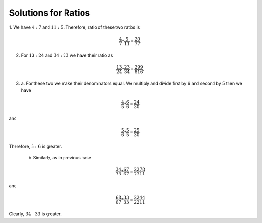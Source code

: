 Solutions for Ratios
********************
1. We have :math:`4:7` and :math:`11:5`. Therefore, ratio of these two ratios
is

.. math::
  \frac{4}{7}*\frac{5}{11}=\frac{20}{77}.

2. For :math:`13:24` and :math:`34:23` we have their ratio as

.. math::
  \frac{13}{24}*\frac{23}{34}=\frac{299}{816}.

3. a. For these two we make their denominators equal. We multiply and divide
   first by 6 and second by 5 then we have

.. math::
  \frac{4}{5}*\frac{6}{6} = \frac{24}{30}

and

.. math::
  \frac{5}{6}*\frac{5}{5} = \frac{25}{30}

Therefore, :math:`5:6` is greater.

   b. Similarly, as in previous case

.. math::
  \frac{34}{33}*\frac{67}{67} = \frac{2278}{2211}

and

.. math::
  \frac{68}{67}*\frac{33}{33} = \frac{2244}{2211}

Clearly, :math:`34:33` is greater.
